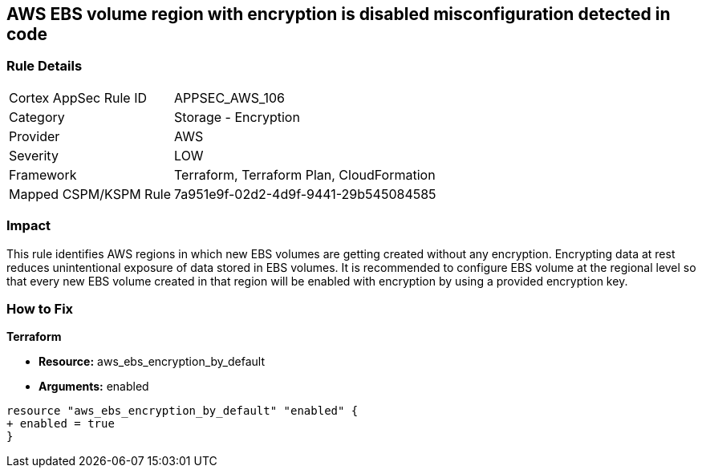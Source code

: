== AWS EBS volume region with encryption is disabled misconfiguration detected in code


=== Rule Details

[cols="1,2"]
|===
|Cortex AppSec Rule ID |APPSEC_AWS_106
|Category |Storage - Encryption
|Provider |AWS
|Severity |LOW
|Framework |Terraform, Terraform Plan, CloudFormation
|Mapped CSPM/KSPM Rule |7a951e9f-02d2-4d9f-9441-29b545084585
|===




=== Impact
This rule identifies AWS regions in which new EBS volumes are getting created without any encryption. Encrypting data at rest reduces unintentional exposure of data stored in EBS volumes. It is recommended to configure EBS volume at the regional level so that every new EBS volume created in that region will be enabled with encryption by using a provided encryption key.

=== How to Fix


*Terraform* 


* *Resource:* aws_ebs_encryption_by_default
* *Arguments:*  enabled


[source,go]
----
resource "aws_ebs_encryption_by_default" "enabled" {
+ enabled = true
}
----
